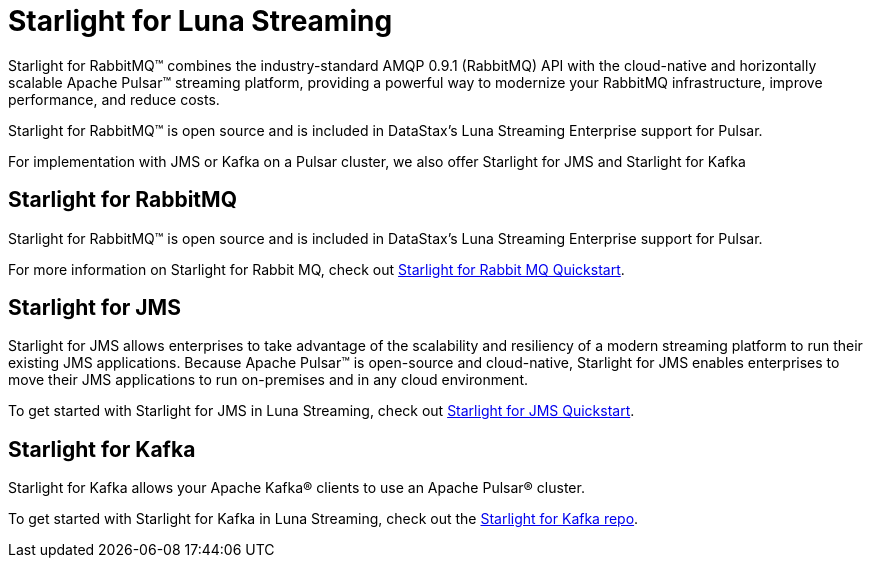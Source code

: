 = Starlight for Luna Streaming

Starlight for RabbitMQ™ combines the industry-standard AMQP 0.9.1 (RabbitMQ) API with the cloud-native and horizontally scalable Apache Pulsar™ streaming platform, providing a powerful way to modernize your RabbitMQ infrastructure, improve performance, and reduce costs.

Starlight for RabbitMQ™ is open source and is included in DataStax’s Luna Streaming Enterprise support for Pulsar. 

For implementation with JMS or Kafka on a Pulsar cluster, we also offer Starlight for JMS and Starlight for Kafka 

== Starlight for RabbitMQ

Starlight for RabbitMQ™ is open source and is included in DataStax’s Luna Streaming Enterprise support for Pulsar.

For more information on Starlight for Rabbit MQ, check out 
https://docs.datastax.com/en/starlight-rabbitmq/docs/1.0/getting-started.html[Starlight for Rabbit MQ Quickstart].

== Starlight for JMS

Starlight for JMS allows enterprises to take advantage of the scalability and resiliency of a modern streaming platform to run their existing JMS applications. Because Apache Pulsar™ is open-source and cloud-native, Starlight for JMS enables enterprises to move their JMS applications to run on-premises and in any cloud environment.

To get started with Starlight for JMS in Luna Streaming, check out 
https://docs.datastax.com/en/fast-pulsar-jms/docs/1.1/pulsar-jms-install.html[Starlight for JMS Quickstart].

== Starlight for Kafka

Starlight for Kafka allows your Apache Kafka® clients to use an Apache Pulsar® cluster.

To get started with Starlight for Kafka in Luna Streaming, check out the https://github.com/datastax/starlight-kafka-docs[Starlight for Kafka repo]. 